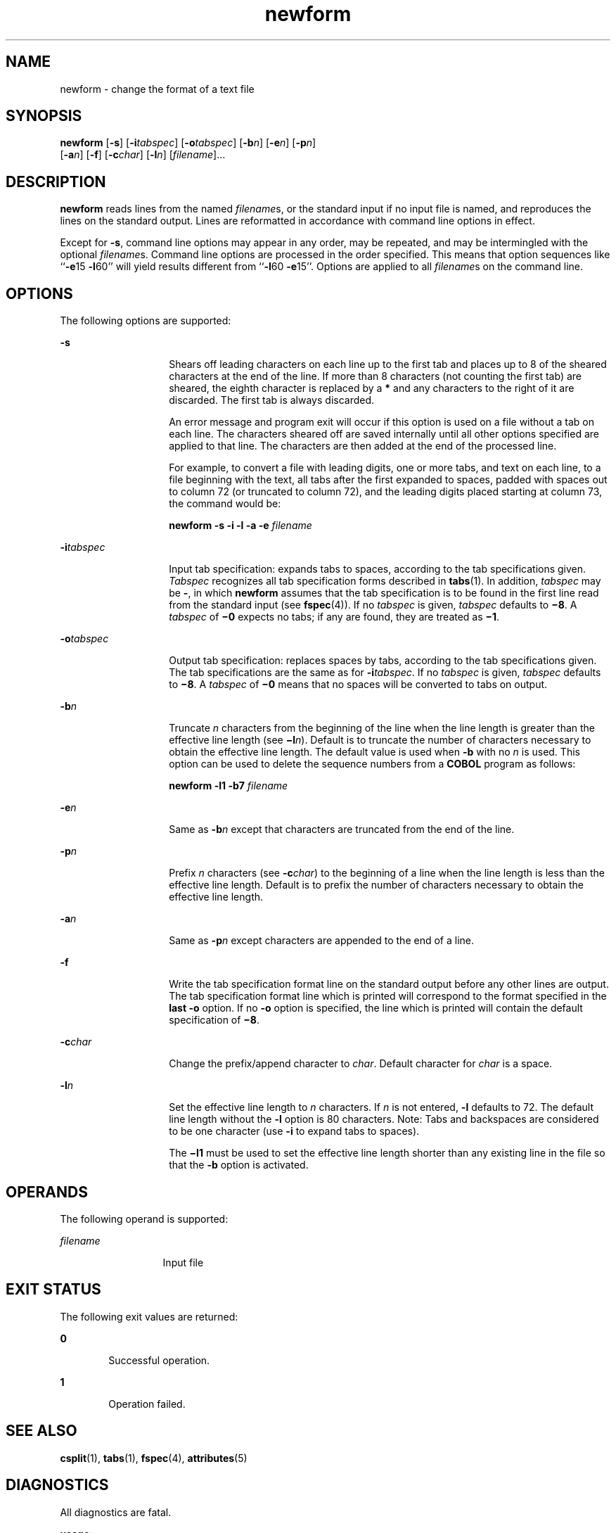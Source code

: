 '\" te
.\"  Copyright 1989 AT&T  Copyright (c) 1997, Sun Microsystems, Inc.  All Rights Reserved
.\" The contents of this file are subject to the terms of the Common Development and Distribution License (the "License").  You may not use this file except in compliance with the License.
.\" You can obtain a copy of the license at usr/src/OPENSOLARIS.LICENSE or http://www.opensolaris.org/os/licensing.  See the License for the specific language governing permissions and limitations under the License.
.\" When distributing Covered Code, include this CDDL HEADER in each file and include the License file at usr/src/OPENSOLARIS.LICENSE.  If applicable, add the following below this CDDL HEADER, with the fields enclosed by brackets "[]" replaced with your own identifying information: Portions Copyright [yyyy] [name of copyright owner]
.TH newform 1 "21 Jul 1997" "SunOS 5.11" "User Commands"
.SH NAME
newform \- change the format of a text file
.SH SYNOPSIS
.LP
.nf
\fBnewform\fR [\fB-s\fR] [\fB-i\fR\fItabspec\fR] [\fB-o\fR\fItabspec\fR] [\fB-b\fR\fIn\fR] [\fB-e\fR\fIn\fR] [\fB-p\fR\fIn\fR] 
     [\fB-a\fR\fIn\fR] [\fB-f\fR] [\fB-c\fR\fIchar\fR] [\fB-l\fR\fIn\fR] [\fIfilename\fR]...
.fi

.SH DESCRIPTION
.sp
.LP
\fBnewform\fR reads lines from the named \fIfilename\fRs, or the standard input
if no input file is named, and reproduces the lines on the standard output.
Lines are reformatted in accordance with command line options in effect.
.sp
.LP
Except for \fB-s\fR, command line options may appear in any order, may be
repeated, and may be intermingled with the optional \fIfilename\fRs. Command
line options are processed in the order specified. This means that option
sequences like ``\fB-e\fR15 \fB-l\fR60'' will yield results different from
``\fB-l\fR60 \fB-e\fR15''. Options are applied to all \fIfilename\fRs on the
command line.
.SH OPTIONS
.sp
.LP
The following options are supported:
.sp
.ne 2
.mk
.na
\fB\fB-s\fR \fR
.ad
.RS 14n
.rt  
Shears off leading characters on each line up to the first tab and places up to
8 of the sheared characters at the end of the line. If more than 8 characters
(not counting the first tab) are sheared, the eighth character is replaced by a
\fB*\fR and any characters to the right of it are discarded. The first tab is
always discarded.
.sp
An error message and program exit will occur if this option is used on a file
without a tab on each line. The characters sheared off are saved internally
until all other options specified are applied to that line. The characters are
then added at the end of the processed line.
.sp
For example, to convert a file with leading digits, one or more tabs, and text
on each line, to a file beginning with the text, all tabs after the first
expanded to spaces, padded with spaces out to column 72 (or truncated to column
72), and the leading digits placed starting at column 73, the command would be:
.sp
\fBnewform \|\fR\fB-s\fR\fB \|\fR\fB-i\fR\fB \|\fR\fB-l\fR\fB \|\fR\fB-a\fR\fB
\|\fR\fB-e\fR\fB \|\fIfilename\fR\fR
.RE

.sp
.ne 2
.mk
.na
\fB\fB-i\fR\fItabspec\fR \fR
.ad
.RS 14n
.rt  
Input tab specification: expands tabs to spaces, according to the tab
specifications given. \fITabspec\fR recognizes all tab specification forms
described in \fBtabs\fR(1). In addition, \fItabspec\fR may be \fB-\fR, in which
\fBnewform\fR assumes that the tab specification is to be found in the first
line read from the standard input (see \fBfspec\fR(4)). If no \fItabspec\fR is
given, \fItabspec\fR defaults to \fB\(mi8\fR\&. A \fItabspec\fR of \fB\(mi0\fR
expects no tabs; if any are found, they are treated as \fB\(mi1\fR\&.
.RE

.sp
.ne 2
.mk
.na
\fB\fB-o\fR\fItabspec\fR \fR
.ad
.RS 14n
.rt  
Output tab specification: replaces spaces by tabs, according to the tab
specifications given. The tab specifications are the same as for
\fB-i\fR\fItabspec\fR. If no \fItabspec\fR is given, \fItabspec\fR defaults to
\fB\(mi8\fR\&. A \fItabspec\fR of \fB\(mi0\fR means that no spaces will be
converted to tabs on output.
.RE

.sp
.ne 2
.mk
.na
\fB\fB-b\fR\fIn\fR \fR
.ad
.RS 14n
.rt  
Truncate \fIn\fR characters from the beginning of the line when the line length
is greater than the effective line length (see \fB\(mil\fIn\fR\fR). Default is
to truncate the number of characters necessary to obtain the effective line
length. The default value is used when \fB-b\fR with no \fIn\fR is used. This
option can be used to delete the sequence numbers from a \fBCOBOL\fR program as
follows:
.sp
\fBnewform \|\fR\fB-l\fR\fB1 \|\fR\fB-b\fR\fB7 \|\fIfilename\fR\fR
.RE

.sp
.ne 2
.mk
.na
\fB\fB-e\fR\fIn\fR\fR
.ad
.RS 14n
.rt  
Same as \fB-b\fR\fIn\fR except that characters are truncated from the end of
the line.
.RE

.sp
.ne 2
.mk
.na
\fB\fB-p\fR\fIn\fR\fR
.ad
.RS 14n
.rt  
Prefix \fIn\fR characters (see \fB-c\fR\fIchar\fR) to the beginning of a line
when the line length is less than the effective line length. Default is to
prefix the number of characters necessary to obtain the effective line length.
.RE

.sp
.ne 2
.mk
.na
\fB\fB-a\fR\fIn\fR\fR
.ad
.RS 14n
.rt  
Same as \fB-p\fR\fIn\fR except characters are appended to the end of a line.
.RE

.sp
.ne 2
.mk
.na
\fB\fB-f\fR\fR
.ad
.RS 14n
.rt  
Write the tab specification format line on the standard output before any other
lines are output. The tab specification format line which is printed will
correspond to the format specified in the \fBlast\fR \fB-o\fR option. If no
\fB-o\fR option is specified, the line which is printed will contain the
default specification of \fB\(mi8\fR\&.
.RE

.sp
.ne 2
.mk
.na
\fB\fB-c\fR\fIchar\fR\fR
.ad
.RS 14n
.rt  
Change the prefix/append character to \fIchar\fR. Default character for
\fIchar\fR is a space.
.RE

.sp
.ne 2
.mk
.na
\fB\fB-l\fR\fIn\fR\fR
.ad
.RS 14n
.rt  
Set the effective line length to \fIn\fR characters. If \fIn\fR is not entered,
\fB-l\fR defaults to 72. The default line length without the \fB-l\fR option is
80 characters. Note:  Tabs and backspaces are considered to be one character
(use \fB-i\fR to expand tabs to spaces).
.sp
The \fB\(mil1\fR must be used to set the effective line length shorter than any
existing line in the file so that the \fB-b\fR option is activated.
.RE

.SH OPERANDS
.sp
.LP
The following operand is supported:
.sp
.ne 2
.mk
.na
\fB\fIfilename\fR \fR
.ad
.RS 13n
.rt  
Input file
.RE

.SH EXIT STATUS
.sp
.LP
The following exit values are returned:
.sp
.ne 2
.mk
.na
\fB\fB0\fR \fR
.ad
.RS 6n
.rt  
Successful operation.
.RE

.sp
.ne 2
.mk
.na
\fB\fB1\fR \fR
.ad
.RS 6n
.rt  
Operation failed.
.RE

.SH SEE ALSO
.sp
.LP
\fBcsplit\fR(1), \fBtabs\fR(1), \fBfspec\fR(4), \fBattributes\fR(5)
.SH DIAGNOSTICS
.sp
.LP
All diagnostics are fatal.
.sp
.ne 2
.mk
.na
\fB\fBusage:\fR \fB \|.\|.\|.\fR \fR
.ad
.sp .6
.RS 4n
\fBnewform\fR was called with a bad option.
.RE

.sp
.ne 2
.mk
.na
\fB\fB"not \fR\fB-s\fR\fB format"\fR\fR
.ad
.sp .6
.RS 4n
There was no tab on one line.
.RE

.sp
.ne 2
.mk
.na
\fB\fB"can't open file"\fR\fR
.ad
.sp .6
.RS 4n
Self-explanatory.
.RE

.sp
.ne 2
.mk
.na
\fB\fB"internal line too long"\fR\fR
.ad
.sp .6
.RS 4n
A line exceeds 512 characters after being expanded in the internal work buffer.
.RE

.sp
.ne 2
.mk
.na
\fB\fB"tabspec in error" \fR\fR
.ad
.sp .6
.RS 4n
A tab specification is incorrectly formatted, or specified tab stops are not
ascending.
.RE

.sp
.ne 2
.mk
.na
\fB\fB"tabspec indirection illegal" \fR\fR
.ad
.sp .6
.RS 4n
A \fItabspec\fR read from a file (or standard input) may not contain a
\fItabspec\fR referencing another file (or standard input).
.RE

.SH NOTES
.sp
.LP
\fBnewform\fR normally only keeps track of physical characters; however, for
the \fB-i\fR and \fB-o\fR options, \fBnewform\fR will keep track of backspaces
in order to line up tabs in the appropriate logical columns.
.sp
.LP
\fBnewform\fR will not prompt the user if a \fItabspec\fR is to be read from
the standard input (by use of \fB\fR\fB-i\fR\fB-\fR or \fB\fR\fB-o\fR\fB-\fR).
.sp
.LP
If the \fB-f\fR option is used, and the last \fB-o\fR option specified was
\fB\fR\fB-o\fR\fB-\fR, and was preceded by either a \fB\fR\fB-o\fR\fB-\fR or a
\fB\fR\fB-i\fR\fB-\fR, the tab specification format line will be incorrect.
